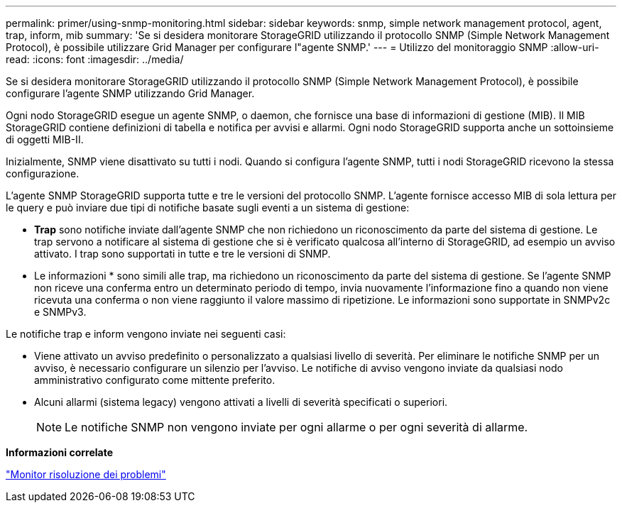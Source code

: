 ---
permalink: primer/using-snmp-monitoring.html 
sidebar: sidebar 
keywords: snmp, simple network management protocol, agent, trap, inform, mib 
summary: 'Se si desidera monitorare StorageGRID utilizzando il protocollo SNMP (Simple Network Management Protocol), è possibile utilizzare Grid Manager per configurare l"agente SNMP.' 
---
= Utilizzo del monitoraggio SNMP
:allow-uri-read: 
:icons: font
:imagesdir: ../media/


[role="lead"]
Se si desidera monitorare StorageGRID utilizzando il protocollo SNMP (Simple Network Management Protocol), è possibile configurare l'agente SNMP utilizzando Grid Manager.

Ogni nodo StorageGRID esegue un agente SNMP, o daemon, che fornisce una base di informazioni di gestione (MIB). Il MIB StorageGRID contiene definizioni di tabella e notifica per avvisi e allarmi. Ogni nodo StorageGRID supporta anche un sottoinsieme di oggetti MIB-II.

Inizialmente, SNMP viene disattivato su tutti i nodi. Quando si configura l'agente SNMP, tutti i nodi StorageGRID ricevono la stessa configurazione.

L'agente SNMP StorageGRID supporta tutte e tre le versioni del protocollo SNMP. L'agente fornisce accesso MIB di sola lettura per le query e può inviare due tipi di notifiche basate sugli eventi a un sistema di gestione:

* *Trap* sono notifiche inviate dall'agente SNMP che non richiedono un riconoscimento da parte del sistema di gestione. Le trap servono a notificare al sistema di gestione che si è verificato qualcosa all'interno di StorageGRID, ad esempio un avviso attivato. I trap sono supportati in tutte e tre le versioni di SNMP.
* Le informazioni * sono simili alle trap, ma richiedono un riconoscimento da parte del sistema di gestione. Se l'agente SNMP non riceve una conferma entro un determinato periodo di tempo, invia nuovamente l'informazione fino a quando non viene ricevuta una conferma o non viene raggiunto il valore massimo di ripetizione. Le informazioni sono supportate in SNMPv2c e SNMPv3.


Le notifiche trap e inform vengono inviate nei seguenti casi:

* Viene attivato un avviso predefinito o personalizzato a qualsiasi livello di severità. Per eliminare le notifiche SNMP per un avviso, è necessario configurare un silenzio per l'avviso. Le notifiche di avviso vengono inviate da qualsiasi nodo amministrativo configurato come mittente preferito.
* Alcuni allarmi (sistema legacy) vengono attivati a livelli di severità specificati o superiori.
+

NOTE: Le notifiche SNMP non vengono inviate per ogni allarme o per ogni severità di allarme.



*Informazioni correlate*

link:../monitor/index.html["Monitor  risoluzione dei problemi"]
